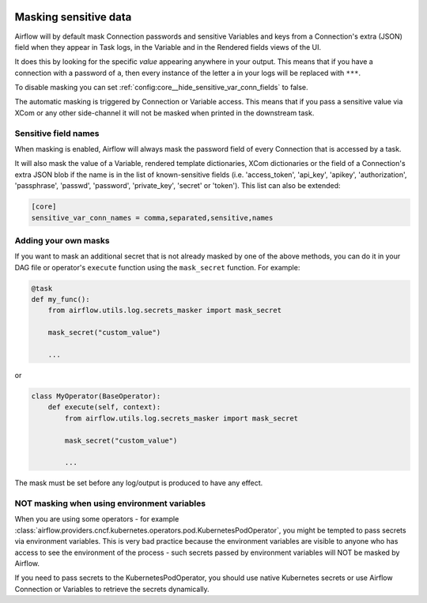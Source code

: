  .. Licensed to the Apache Software Foundation (ASF) under one
    or more contributor license agreements.  See the NOTICE file
    distributed with this work for additional information
    regarding copyright ownership.  The ASF licenses this file
    to you under the Apache License, Version 2.0 (the
    "License"); you may not use this file except in compliance
    with the License.  You may obtain a copy of the License at

 ..   http://www.apache.org/licenses/LICENSE-2.0

 .. Unless required by applicable law or agreed to in writing,
    software distributed under the License is distributed on an
    "AS IS" BASIS, WITHOUT WARRANTIES OR CONDITIONS OF ANY
    KIND, either express or implied.  See the License for the
    specific language governing permissions and limitations
    under the License.

.. _security:mask-sensitive-values:

Masking sensitive data
----------------------

Airflow will by default mask Connection passwords and sensitive Variables and keys from a Connection's
extra (JSON) field when they appear in Task logs, in the Variable and in the Rendered fields views of the UI.

It does this by looking for the specific *value* appearing anywhere in your output. This means that if you
have a connection with a password of ``a``, then every instance of the letter a in your logs will be replaced
with ``***``.

To disable masking you can set :ref:`config:core__hide_sensitive_var_conn_fields` to false.

The automatic masking is triggered by Connection or Variable access. This means that if you pass a sensitive
value via XCom or any other side-channel it will not be masked when printed in the downstream task.

Sensitive field names
"""""""""""""""""""""

When masking is enabled, Airflow will always mask the password field of every Connection that is accessed by a
task.

It will also mask the value of a Variable, rendered template dictionaries, XCom dictionaries or the
field of a Connection's extra JSON blob if the name is in the list of known-sensitive fields (i.e. 'access_token',
'api_key', 'apikey', 'authorization', 'passphrase', 'passwd', 'password', 'private_key', 'secret' or 'token').
This list can also be extended:

.. code-block:: ini

    [core]
    sensitive_var_conn_names = comma,separated,sensitive,names

Adding your own masks
"""""""""""""""""""""

If you want to mask an additional secret that is not already masked by one of the above methods, you can do it in
your DAG file or operator's ``execute`` function using the ``mask_secret`` function. For example:

.. code-block:: python

    @task
    def my_func():
        from airflow.utils.log.secrets_masker import mask_secret

        mask_secret("custom_value")

        ...

or

.. code-block:: python


    class MyOperator(BaseOperator):
        def execute(self, context):
            from airflow.utils.log.secrets_masker import mask_secret

            mask_secret("custom_value")

            ...

The mask must be set before any log/output is produced to have any effect.

NOT masking when using environment variables
""""""""""""""""""""""""""""""""""""""""""""

When you are using some operators - for example :class:`airflow.providers.cncf.kubernetes.operators.pod.KubernetesPodOperator`,
you might be tempted to pass secrets via environment variables. This is very bad practice because the environment
variables are visible to anyone who has access to see the environment of the process - such secrets passed by
environment variables will NOT be masked by Airflow.

If you need to pass secrets to the KubernetesPodOperator, you should use native Kubernetes secrets or
use Airflow Connection or Variables to retrieve the secrets dynamically.
